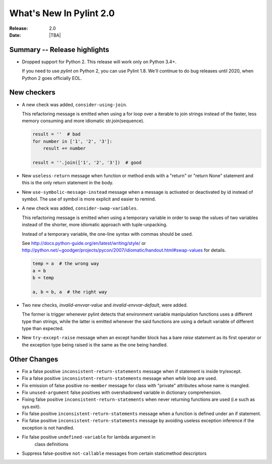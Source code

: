 **************************
  What's New In Pylint 2.0
**************************

:Release: 2.0
:Date: |TBA|

Summary -- Release highlights
=============================

* Dropped support for Python 2. This release will work only on Python 3.4+.

  If you need to use `pylint` on Python 2, you can use Pylint 1.8. We'll continue
  to do bug releases until 2020, when Python 2 goes officially EOL.

New checkers
============

* A new check was added, ``consider-using-join``.

  This refactoring message is emitted when using a for loop over a iterable to join strings
  instead of the faster, less memory consuming and more idiomatic str.join(sequence).

  .. code-block:: python

    result = ''  # bad
    for number in ['1', '2', '3']:
        result += number

    result = ''.join(['1', '2', '3'])  # good

* New ``useless-return`` message when function or method ends with a "return" or
  "return None" statement and this is the only return statement in the body.

* New ``use-symbolic-message-instead`` message when a message is activated or
  deactivated by id instead of symbol.
  The use of symbol is more explicit and easier to remind.

* A new check was added, ``consider-swap-variables``.

  This refactoring message is emitted when using a temporary variable in order
  to swap the values of two variables instead of the shorter, more idiomatic
  approach with tuple-unpacking.

  Instead of a temporary variable, the one-line syntax with commas should be used.

  See http://docs.python-guide.org/en/latest/writing/style/ or
  http://python.net/~goodger/projects/pycon/2007/idiomatic/handout.html#swap-values
  for details.

  .. code-block:: python

     temp = a  # the wrong way
     a = b
     b = temp

     a, b = b, a  # the right way

* Two new checks, `invalid-envvar-value` and `invalid-envvar-default`, were added.

  The former is trigger whenever pylint detects that environment variable manipulation
  functions uses a different type than strings, while the latter is emitted whenever
  the said functions are using a default variable of different type than expected.

* New ``try-except-raise`` message when an except handler block has a bare
  `raise` statement as its first operator or the exception type being raised
  is the same as the one being handled.

Other Changes
=============

* Fix a false positive ``inconsistent-return-statements`` message when if
  statement is inside try/except.

* Fix a false positive ``inconsistent-return-statements`` message when
  `while` loop are used.

* Fix emission of false positive ``no-member`` message for class with
  "private" attributes whose name is mangled.

* Fix ``unused-argument`` false positives with overshadowed variable in dictionary comprehension.

* Fixing false positive ``inconsistent-return-statements`` when
  never returning functions are used (i.e such as sys.exit).

* Fix false positive ``inconsistent-return-statements`` message when a
  function is defined under an if statement.

* Fix false positive ``inconsistent-return-statements`` message by
  avoiding useless exception inference if the exception is not handled.

* Fix false positive ``undefined-variable`` for lambda argument in
    class definitions

* Suppress false-positive ``not-callable`` messages from certain staticmethod descriptors
